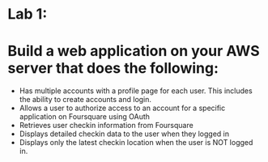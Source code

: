 
* Lab 1: 

* Build a web application on your AWS server that does the following:

- Has multiple accounts with a profile page for each user. This includes the ability to create accounts and login. 
- Allows a user to authorize access to an account for a specific application on Foursquare using OAuth 
- Retrieves user checkin information from Foursquare
- Displays detailed checkin data to the user when they logged in
- Displays only the latest checkin location when the user is NOT logged in.  
